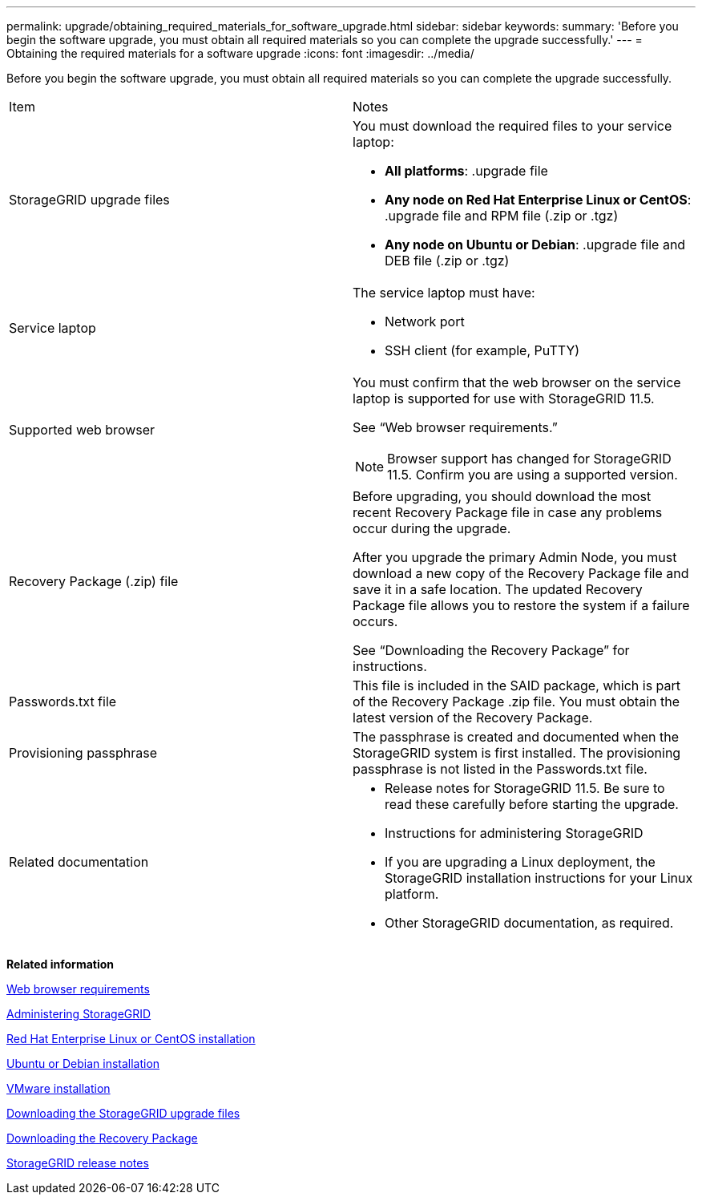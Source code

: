 ---
permalink: upgrade/obtaining_required_materials_for_software_upgrade.html
sidebar: sidebar
keywords: 
summary: 'Before you begin the software upgrade, you must obtain all required materials so you can complete the upgrade successfully.'
---
= Obtaining the required materials for a software upgrade
:icons: font
:imagesdir: ../media/

[.lead]
Before you begin the software upgrade, you must obtain all required materials so you can complete the upgrade successfully.

|===
| Item| Notes
a|
StorageGRID upgrade files
a|
You must download the required files to your service laptop:

* *All platforms*: .upgrade file
* *Any node on Red Hat Enterprise Linux or CentOS*: .upgrade file and RPM file (.zip or .tgz)
* *Any node on Ubuntu or Debian*: .upgrade file and DEB file (.zip or .tgz)

a|
Service laptop
a|
The service laptop must have:

* Network port
* SSH client (for example, PuTTY)

a|
Supported web browser
a|
You must confirm that the web browser on the service laptop is supported for use with StorageGRID 11.5.

See "`Web browser requirements.`"

NOTE: Browser support has changed for StorageGRID 11.5. Confirm you are using a supported version.

a|
Recovery Package (.zip) file
a|
Before upgrading, you should download the most recent Recovery Package file in case any problems occur during the upgrade.

After you upgrade the primary Admin Node, you must download a new copy of the Recovery Package file and save it in a safe location. The updated Recovery Package file allows you to restore the system if a failure occurs.

See "`Downloading the Recovery Package`" for instructions.

a|
Passwords.txt file
a|
This file is included in the SAID package, which is part of the Recovery Package .zip file. You must obtain the latest version of the Recovery Package.
a|
Provisioning passphrase
a|
The passphrase is created and documented when the StorageGRID system is first installed. The provisioning passphrase is not listed in the Passwords.txt file.
a|
Related documentation
a|

* Release notes for StorageGRID 11.5. Be sure to read these carefully before starting the upgrade.
* Instructions for administering StorageGRID
* If you are upgrading a Linux deployment, the StorageGRID installation instructions for your Linux platform.
* Other StorageGRID documentation, as required.

|===
*Related information*

xref:web_browser_requirements.adoc[Web browser requirements]

http://docs.netapp.com/sgws-115/topic/com.netapp.doc.sg-admin/home.html[Administering StorageGRID]

http://docs.netapp.com/sgws-115/topic/com.netapp.doc.sg-install-rhel/home.html[Red Hat Enterprise Linux or CentOS installation]

http://docs.netapp.com/sgws-115/topic/com.netapp.doc.sg-install-ub/home.html[Ubuntu or Debian installation]

http://docs.netapp.com/sgws-115/topic/com.netapp.doc.sg-install-vmw/home.html[VMware installation]

xref:downloading_storagegrid_upgrade_files.adoc[Downloading the StorageGRID upgrade files]

xref:downloading_recovery_package.adoc[Downloading the Recovery Package]

http://docs.netapp.com/sgws-115/topic/com.netapp.doc.sg-rn/home.html[StorageGRID release notes]
